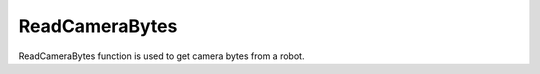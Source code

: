 ReadCameraBytes
================================

ReadCameraBytes function is used to get camera bytes from a robot.

.. tabs::

    .. tab:: Python

        **Location and name:** RobocadSim.RE21mini.read_camera_bytes()

        **Inputs:**  

        \-\-\-

        **Output:**

        *bytes* of image from robot

        **Example:**

        .. code-block:: python
            :linenos:

            from robocadSimPy import RobocadSim


            robot = RobocadSim.RE21mini()
            image_bytes = robot.read_camera_bytes()
        
        **Additional info:**
        
        \-\-\-

    .. tab:: C++

        **Location and name:** "RE21mini.h".RE21mini.ReadCameraBytes()

        **Inputs:**  

        \-\-\-

        **Output:**

        *char\** of image from robot

        **Example:**

        .. code-block:: c++
            :linenos:

            #include "RE21mini.h"
            #include <iostream>

            int main()
            {
                RE21mini robot;
                char* imageBytes = robot.ReadCameraBytes();
            }

        **Additional info:**
        
        \-\-\-

    .. tab:: C#

        **Location and name:** RobocadSim.RE21mini.ReadCameraBytes()

        **Inputs:**  

        \-\-\-

        **Output:**

        *byte[]* of image from robot

        **Example:**

        .. code-block:: csharp
            :linenos:

            using System;
            using RobocadSim;

            namespace TestLib
            {
                class Program
                {
                    static void Main(string[] args)
                    {
                        RE21mini robot = new RE21mini();
                        byte[] imageBytes = robot.ReadCameraBytes();
                    }
                }
            }
        
        **Additional info:**
        
        \-\-\-